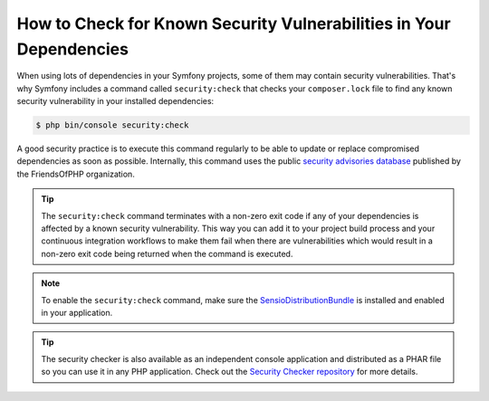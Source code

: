 .. index::
    single: Security; Vulnerability Checker

How to Check for Known Security Vulnerabilities in Your Dependencies
====================================================================

When using lots of dependencies in your Symfony projects, some of them may
contain security vulnerabilities. That's why Symfony includes a command called
``security:check`` that checks your ``composer.lock`` file to find any known
security vulnerability in your installed dependencies:

.. code-block:: terminal

    $ php bin/console security:check

A good security practice is to execute this command regularly to be able to
update or replace compromised dependencies as soon as possible. Internally,
this command uses the public `security advisories database`_ published by the
FriendsOfPHP organization.

.. tip::

    The ``security:check`` command terminates with a non-zero exit code if
    any of your dependencies is affected by a known security vulnerability.
    This way you can add it to your project build process and your continuous
    integration workflows to make them fail when there are vulnerabilities which
    would result in a non-zero exit code being returned when the command is 
    executed.

.. note::

    To enable the ``security:check`` command, make sure the
    `SensioDistributionBundle`_ is installed and enabled in your application.

.. tip::

    The security checker is also available as an independent console application
    and distributed as a PHAR file so you can use it in any PHP application.
    Check out the `Security Checker repository`_ for more details.

.. _`security advisories database`: https://github.com/FriendsOfPHP/security-advisories
.. _`SensioDistributionBundle`: https://github.com/sensiolabs/SensioDistributionBundle
.. _`Security Checker repository`: https://github.com/sensiolabs/security-checker
